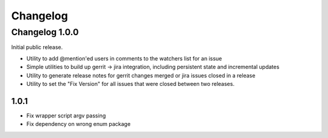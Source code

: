 =========
Changelog
=========

---------------
Changelog 1.0.0
---------------

Initial public release.

* Utility to add @mention'ed users in comments to the watchers list for an issue
* Simple utilities to build up gerrit -> jira integration, including persistent
  state and incremental updates
* Utility to generate release notes for gerrit changes merged or jira issues
  closed in a release
* Utility to set the "Fix Version" for all issues that were closed between two
  releases.

1.0.1
=====

* Fix wrapper script argv passing
* Fix dependency on wrong enum package
